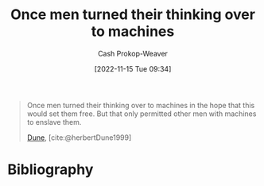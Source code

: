 :PROPERTIES:
:ID:       555cbb7a-ea7e-4890-8676-93452fdc160a
:LAST_MODIFIED: [2023-09-06 Wed 08:05]
:END:
#+title: Once men turned their thinking over to machines
#+hugo_custom_front_matter: :slug "555cbb7a-ea7e-4890-8676-93452fdc160a"
#+author: Cash Prokop-Weaver
#+date: [2022-11-15 Tue 09:34]
#+filetags: :quote:

#+begin_quote
Once men turned their thinking over to machines in the hope that this would set them free. But that only permitted other men with machines to enslave them.

[[id:68077361-66a6-4abe-b00f-dfb3d83630f2][Dune]], [cite:@herbertDune1999]
#+end_quote

* Flashcards :noexport:
* Bibliography
#+print_bibliography:
